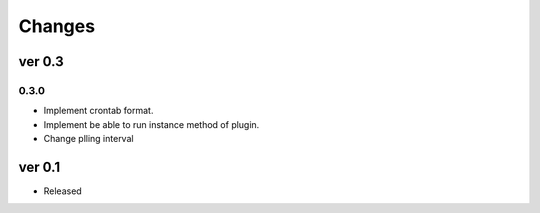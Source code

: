 Changes
=======

ver 0.3
-------

0.3.0
^^^^^

* Implement crontab format.
* Implement be able to run instance method of plugin.
* Change plling interval


ver 0.1
-------

* Released
